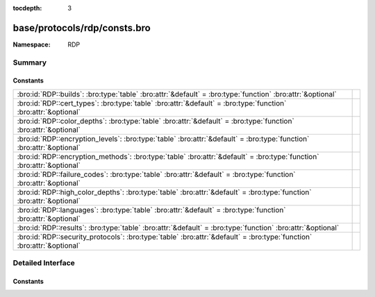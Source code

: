:tocdepth: 3

base/protocols/rdp/consts.bro
=============================
.. bro:namespace:: RDP


:Namespace: RDP

Summary
~~~~~~~
Constants
#########
====================================================================================================================== =
:bro:id:`RDP::builds`: :bro:type:`table` :bro:attr:`&default` = :bro:type:`function` :bro:attr:`&optional`             
:bro:id:`RDP::cert_types`: :bro:type:`table` :bro:attr:`&default` = :bro:type:`function` :bro:attr:`&optional`         
:bro:id:`RDP::color_depths`: :bro:type:`table` :bro:attr:`&default` = :bro:type:`function` :bro:attr:`&optional`       
:bro:id:`RDP::encryption_levels`: :bro:type:`table` :bro:attr:`&default` = :bro:type:`function` :bro:attr:`&optional`  
:bro:id:`RDP::encryption_methods`: :bro:type:`table` :bro:attr:`&default` = :bro:type:`function` :bro:attr:`&optional` 
:bro:id:`RDP::failure_codes`: :bro:type:`table` :bro:attr:`&default` = :bro:type:`function` :bro:attr:`&optional`      
:bro:id:`RDP::high_color_depths`: :bro:type:`table` :bro:attr:`&default` = :bro:type:`function` :bro:attr:`&optional`  
:bro:id:`RDP::languages`: :bro:type:`table` :bro:attr:`&default` = :bro:type:`function` :bro:attr:`&optional`          
:bro:id:`RDP::results`: :bro:type:`table` :bro:attr:`&default` = :bro:type:`function` :bro:attr:`&optional`            
:bro:id:`RDP::security_protocols`: :bro:type:`table` :bro:attr:`&default` = :bro:type:`function` :bro:attr:`&optional` 
====================================================================================================================== =


Detailed Interface
~~~~~~~~~~~~~~~~~~
Constants
#########
.. bro:id:: RDP::builds

   :Type: :bro:type:`table` [:bro:type:`count`] of :bro:type:`string`
   :Attributes: :bro:attr:`&default` = :bro:type:`function` :bro:attr:`&optional`
   :Default:

   ::

      {
         [6000] = "RDP 6.0",
         [6001] = "RDP 6.1",
         [7600] = "RDP 7.0",
         [6002] = "RDP 6.2",
         [25189] = "RDP 8.0 (Mac)",
         [7601] = "RDP 7.1",
         [9600] = "RDP 8.1",
         [25282] = "RDP 8.0 (Mac)",
         [2195] = "RDP 5.0",
         [3790] = "RDP 5.2",
         [419] = "RDP 4.0",
         [2221] = "RDP 5.0",
         [2600] = "RDP 5.1",
         [9200] = "RDP 8.0"
      }


.. bro:id:: RDP::cert_types

   :Type: :bro:type:`table` [:bro:type:`count`] of :bro:type:`string`
   :Attributes: :bro:attr:`&default` = :bro:type:`function` :bro:attr:`&optional`
   :Default:

   ::

      {
         [2] = "X.509",
         [1] = "RSA"
      }


.. bro:id:: RDP::color_depths

   :Type: :bro:type:`table` [:bro:type:`count`] of :bro:type:`string`
   :Attributes: :bro:attr:`&default` = :bro:type:`function` :bro:attr:`&optional`
   :Default:

   ::

      {
         [2] = "16bit",
         [4] = "15bit",
         [1] = "24bit",
         [8] = "32bit"
      }


.. bro:id:: RDP::encryption_levels

   :Type: :bro:type:`table` [:bro:type:`count`] of :bro:type:`string`
   :Attributes: :bro:attr:`&default` = :bro:type:`function` :bro:attr:`&optional`
   :Default:

   ::

      {
         [2] = "Client compatible",
         [4] = "FIPS",
         [1] = "Low",
         [0] = "None",
         [3] = "High"
      }


.. bro:id:: RDP::encryption_methods

   :Type: :bro:type:`table` [:bro:type:`count`] of :bro:type:`string`
   :Attributes: :bro:attr:`&default` = :bro:type:`function` :bro:attr:`&optional`
   :Default:

   ::

      {
         [2] = "128bit",
         [1] = "40bit",
         [8] = "56bit",
         [10] = "FIPS",
         [0] = "None"
      }


.. bro:id:: RDP::failure_codes

   :Type: :bro:type:`table` [:bro:type:`count`] of :bro:type:`string`
   :Attributes: :bro:attr:`&default` = :bro:type:`function` :bro:attr:`&optional`
   :Default:

   ::

      {
         [2] = "SSL_NOT_ALLOWED_BY_SERVER",
         [6] = "SSL_WITH_USER_AUTH_REQUIRED_BY_SERVER",
         [4] = "INCONSISTENT_FLAGS",
         [1] = "SSL_REQUIRED_BY_SERVER",
         [5] = "HYBRID_REQUIRED_BY_SERVER",
         [3] = "SSL_CERT_NOT_ON_SERVER"
      }


.. bro:id:: RDP::high_color_depths

   :Type: :bro:type:`table` [:bro:type:`count`] of :bro:type:`string`
   :Attributes: :bro:attr:`&default` = :bro:type:`function` :bro:attr:`&optional`
   :Default:

   ::

      {
         [4] = "4bit",
         [24] = "24bit",
         [8] = "8bit",
         [15] = "15bit",
         [16] = "16bit"
      }


.. bro:id:: RDP::languages

   :Type: :bro:type:`table` [:bro:type:`count`] of :bro:type:`string`
   :Attributes: :bro:attr:`&default` = :bro:type:`function` :bro:attr:`&optional`
   :Default:

   ::

      {
         [1129] = "Ibibio - Nigeria",
         [1025] = "Arabic - Saudi Arabia",
         [3073] = "Arabic - Egypt",
         [1084] = "Scottish Gaelic",
         [5121] = "Arabic - Algeria",
         [17417] = "English - Malaysia",
         [1069] = "Basque",
         [1093] = "Bengali (India)",
         [7177] = "English - South Africa",
         [1159] = "Kinyarwanda",
         [2092] = "Azeri (Cyrillic)",
         [1119] = "Tamazight (Arabic)",
         [12297] = "English - Zimbabwe",
         [1121] = "Nepali",
         [1083] = "Sami (Lappish)",
         [1113] = "Sindhi - India",
         [4122] = "Croatian (Bosnia/Herzegovina)",
         [1153] = "Maori - New Zealand",
         [21514] = "Spanish - United States",
         [1026] = "Bulgarian",
         [1041] = "Japanese",
         [2155] = "Quecha - Ecuador",
         [1070] = "Sorbian",
         [1105] = "Tibetan - People's Republic of China",
         [1116] = "Cherokee - United States",
         [1046] = "Portuguese - Brazil",
         [2073] = "Russian - Moldava",
         [2080] = "Urdu - India",
         [1146] = "Mapudungun",
         [1060] = "Slovenian",
         [14346] = "Spanish - Uruguay",
         [1056] = "Urdu",
         [1045] = "Polish",
         [4106] = "Spanish - Guatemala",
         [5146] = "Bosnian (Bosnia/Herzegovina)",
         [1156] = "Alsatian",
         [2070] = "Portuguese - Portugal",
         [1051] = "Slovak",
         [1111] = "Konkani",
         [6153] = "English - Ireland",
         [1101] = "Assamese",
         [10241] = "Arabic - Syria",
         [1095] = "Gujarati",
         [1133] = "Bashkir",
         [1107] = "Khmer",
         [1088] = "Kyrgyz (Cyrillic)",
         [1137] = "Kanuri - Nigeria",
         [11273] = "English - Trinidad",
         [4105] = "English - Canada",
         [7169] = "Arabic - Tunisia",
         [1100] = "Malayalam",
         [1160] = "Wolof",
         [3079] = "German - Austria",
         [1029] = "Czech",
         [1042] = "Korean",
         [1062] = "Latvian",
         [1034] = "Spanish - Spain (Traditional Sort)",
         [1055] = "Turkish",
         [1059] = "Belarusian",
         [1164] = "Dari",
         [13313] = "Arabic - Kuwait",
         [6145] = "Arabic - Morocco",
         [1142] = "Latin",
         [11274] = "Spanish - Argentina",
         [1110] = "Galician",
         [1036] = "French - France",
         [1053] = "Swedish",
         [58380] = "French - North Africa",
         [1104] = "Mongolian (Cyrillic)",
         [2074] = "Serbian (Latin)",
         [13322] = "Spanish - Chile",
         [22538] = "Spanish - Latin America",
         [1128] = "Hausa - Nigeria",
         [1061] = "Estonian",
         [7178] = "Spanish - Dominican Republic",
         [2143] = "Tamazight (Latin)",
         [16385] = "Arabic - Qatar",
         [1067] = "Armenian - Armenia",
         [1065] = "Farsi",
         [2060] = "French - Belgium",
         [1068] = "Azeri (Latin)",
         [1091] = "Uzbek (Latin)",
         [1066] = "Vietnamese",
         [1132] = "Sepedi",
         [6154] = "Spanish - Panama",
         [1058] = "Ukrainian",
         [13321] = "English - Philippines",
         [2064] = "Italian - Switzerland",
         [1141] = "Hawaiian - United States",
         [1038] = "Hungarian",
         [12298] = "Spanish - Ecuador",
         [3179] = "Quecha - Peru\x09CB",
         [10250] = "Spanish - Peru",
         [1124] = "Filipino",
         [1094] = "Punjabi",
         [1115] = "Sinhalese - Sri Lanka",
         [9226] = "Spanish - Colombia",
         [1090] = "Turkmen",
         [2057] = "English - United Kingdom",
         [1122] = "French - West Indies",
         [1117] = "Inuktitut",
         [16393] = "English - India",
         [4100] = "Chinese - Singapore",
         [1043] = "Dutch - Netherlands",
         [15361] = "Arabic - Bahrain",
         [2052] = "Chinese - People's Republic of China",
         [3081] = "English - Australia",
         [2072] = "Romanian - Moldava",
         [11276] = "French - Cameroon",
         [14337] = "Arabic - U.A.E.",
         [1052] = "Albanian - Albania",
         [1063] = "Lithuanian",
         [1086] = "Malay - Malaysia",
         [1047] = "Rhaeto-Romanic",
         [16394] = "Spanish - Bolivia",
         [1028] = "Chinese - Taiwan",
         [1035] = "Finnish",
         [1037] = "Hebrew",
         [1032] = "Greek",
         [1031] = "German - Germany",
         [2110] = "Malay - Brunei Darussalam",
         [1150] = "Breton",
         [1082] = "Maltese",
         [2068] = "Norwegian (Nynorsk)",
         [1138] = "Oromo",
         [1145] = "Papiamentu",
         [1099] = "Kannada",
         [2145] = "Nepali - India",
         [2137] = "Sindhi - Pakistan",
         [18442] = "Spanish - Honduras",
         [1054] = "Thai",
         [1040] = "Italian - Italy",
         [12289] = "Arabic - Lebanon",
         [1123] = "Pashto",
         [1074] = "Tswana",
         [1073] = "Tsonga",
         [1071] = "FYRO Macedonian",
         [1080] = "Faroese",
         [8204] = "French - Reunion",
         [18441] = "English - Singapore",
         [1092] = "Tatar",
         [9225] = "English - Caribbean",
         [11265] = "Arabic - Jordan",
         [1143] = "Somali",
         [1114] = "Syriac",
         [1157] = "Yakut",
         [1127] = "Fulfulde - Nigeria",
         [2049] = "Arabic - Iraq",
         [14345] = "English - Indonesia",
         [2058] = "Spanish - Mexico",
         [1279] = "HID (Human Interface Device)",
         [1057] = "Indonesian",
         [13324] = "French - Mali",
         [1072] = "Sutu",
         [1064] = "Tajik",
         [1079] = "Georgian",
         [1136] = "Igbo - Nigeria",
         [1108] = "Lao",
         [1154] = "Occitan",
         [19466] = "Spanish - Nicaragua",
         [2163] = "Tigrigna - Eritrea",
         [9228] = "French - Democratic Rep. of Congo",
         [3076] = "Chinese - Hong Kong SAR",
         [1076] = "Xhosa",
         [1144] = "Yi",
         [1077] = "Zulu",
         [14348] = "French - Morocco",
         [1140] = "Guarani - Paraguay",
         [1109] = "Burmese",
         [1078] = "Afrikaans - South Africa",
         [5132] = "French - Luxembourg",
         [5129] = "English - New Zealand",
         [2129] = "Tibetan - Bhutan",
         [15369] = "English - Hong Kong SAR",
         [17418] = "Spanish - El Salvador",
         [1027] = "Catalan",
         [2144] = "Kashmiri",
         [1096] = "Oriya",
         [1049] = "Russian",
         [2077] = "Swedish - Finland",
         [2055] = "German - Switzerland",
         [9217] = "Arabic - Yemen",
         [1112] = "Manipuri",
         [2128] = "Mongolian (Mongolian)",
         [2108] = "Irish",
         [12300] = "French - Cote d'Ivoire",
         [1087] = "Kazakh",
         [1098] = "Telugu",
         [4108] = "French - Switzerland",
         [8202] = "Spanish - Venezuela",
         [10249] = "English - Belize",
         [1033] = "English - United States",
         [1120] = "Kashmiri (Arabic)",
         [2115] = "Uzbek (Cyrillic)",
         [1135] = "Greenlandic",
         [20490] = "Spanish - Puerto Rico",
         [1085] = "Yiddish",
         [1126] = "Edo",
         [5127] = "German - Liechtenstein",
         [1102] = "Marathi",
         [1103] = "Sanskrit",
         [2067] = "Dutch - Belgium",
         [1048] = "Romanian",
         [5130] = "Spanish - Costa Rica",
         [8201] = "English - Jamaica",
         [1158] = "K'iche",
         [15370] = "Spanish - Paraguay",
         [1050] = "Croatian",
         [3084] = "French - Canada",
         [8193] = "Arabic - Oman",
         [1081] = "Hindi",
         [1039] = "Icelandic",
         [1148] = "Mohawk",
         [1030] = "Danish",
         [1044] = "Norwegian (Bokmal)",
         [1139] = "Tigrigna - Ethiopia",
         [15372] = "French - Haiti",
         [3098] = "Serbian (Cyrillic)",
         [1075] = "Venda",
         [1118] = "Amharic - Ethiopia",
         [4097] = "Arabic - Libya",
         [1125] = "Divehi",
         [1134] = "Luxembourgish",
         [2118] = "Punjabi (Pakistan)",
         [1089] = "Swahili",
         [1097] = "Tamil",
         [1131] = "Quecha - Bolivia",
         [1106] = "Welsh",
         [1155] = "Corsican",
         [4103] = "German - Luxembourg",
         [5124] = "Chinese - Macao SAR",
         [3082] = "Spanish - Spain (Modern Sort)",
         [10252] = "French - Senegal",
         [1152] = "Uighur - China",
         [6156] = "French - Monaco",
         [7180] = "French - West Indies",
         [1130] = "Yoruba",
         [2117] = "Bengali (Bangladesh)"
      }


.. bro:id:: RDP::results

   :Type: :bro:type:`table` [:bro:type:`count`] of :bro:type:`string`
   :Attributes: :bro:attr:`&default` = :bro:type:`function` :bro:attr:`&optional`
   :Default:

   ::

      {
         [2] = "Resources not available",
         [4] = "Locked conference",
         [1] = "User rejected",
         [0] = "Success",
         [3] = "Rejected for symmetry breaking"
      }


.. bro:id:: RDP::security_protocols

   :Type: :bro:type:`table` [:bro:type:`count`] of :bro:type:`string`
   :Attributes: :bro:attr:`&default` = :bro:type:`function` :bro:attr:`&optional`
   :Default:

   ::

      {
         [2] = "HYBRID",
         [1] = "SSL",
         [8] = "HYBRID_EX",
         [0] = "RDP"
      }



